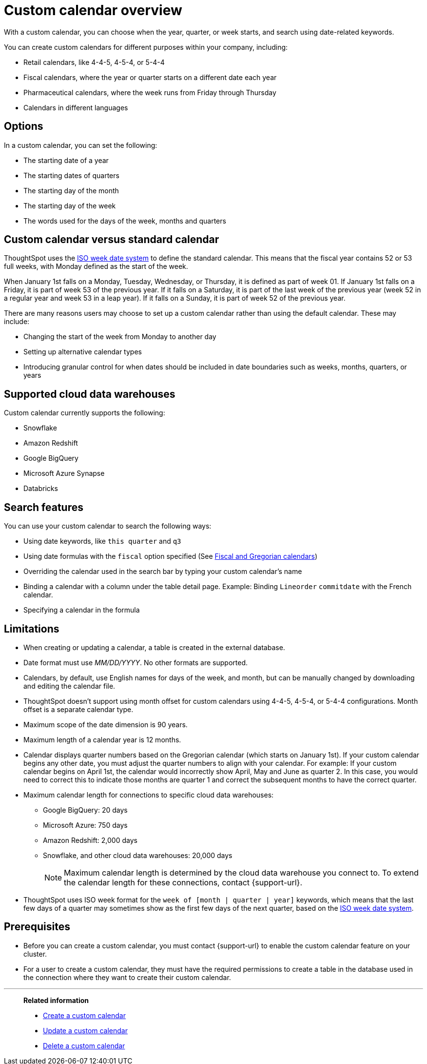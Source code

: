 = Custom calendar overview
:last_updated: 5/5/2021
:linkattrs:
:page-aliases: /admin/ts-cloud/ts-cloud-embrace-cust-cal.adoc, /data/custom-calendar.adoc, /data/embrace/custom-calendar.adoc
:experimental:
:page-layout: default-cloud
:description: With a custom calendar, you can choose when the year, quarter, or week starts, and search using date-related keywords.

With a custom calendar, you can choose when the year, quarter, or week starts, and search using date-related keywords.

You can create custom calendars for different purposes within your company, including:

* Retail calendars, like 4-4-5, 4-5-4, or 5-4-4
* Fiscal calendars, where the year or quarter starts on a different date each year
* Pharmaceutical calendars, where the week runs from Friday through Thursday
* Calendars in different languages

== Options

In a custom calendar, you can set the following:

* The starting date of a year
* The starting dates of quarters
* The starting day of the month
* The starting day of the week
* The words used for the days of the week, months and quarters

== Custom calendar versus standard calendar

ThoughtSpot uses the link:https://en.wikipedia.org/wiki/ISO_week_date[ISO week date system] to define the standard calendar. This means that the fiscal year contains 52 or 53 full weeks, with Monday defined as the start of the week.

When January 1st falls on a Monday, Tuesday, Wednesday, or Thursday, it is defined as part of week 01. If January 1st falls on a Friday, it is part of week 53 of the previous year. If it falls on a Saturday, it is part of the last week of the previous year (week 52 in a regular year and week 53 in a leap year). If it falls on a Sunday, it is part of week 52 of the previous year.

There are many reasons users may choose to set up a custom calendar rather than using the default calendar. These may include:

* Changing the start of the week from Monday to another day
* Setting up alternative calendar types
* Introducing granular control for when dates should be included in date boundaries such as weeks, months, quarters, or years

== Supported cloud data warehouses

Custom calendar currently supports the following:

* Snowflake
* Amazon Redshift
* Google BigQuery
* Microsoft Azure Synapse
* Databricks

== Search features

You can use your custom calendar to search the following ways:

* Using date keywords, like `this quarter` and `q3`
* Using date formulas with the `fiscal` option specified (See xref:formulas-date.adoc#fiscal-and-gregorian-calendars[Fiscal and Gregorian calendars])
* Overriding the calendar used in the search bar by typing your custom calendar's name
* Binding a calendar with a column under the table detail page.
Example: Binding `Lineorder` `commitdate` with the French calendar.
* Specifying a calendar in the formula

== Limitations

* When creating or updating a calendar, a table is created in the external database.
* Date format must use _MM/DD/YYYY_.
No other formats are supported.
* Calendars, by default, use English names for days of the week, and month, but can be manually changed by downloading and editing the calendar file.
* ThoughtSpot doesn't support using month offset for custom calendars using 4-4-5, 4-5-4, or 5-4-4 configurations. Month offset is a separate calendar type.
* Maximum scope of the date dimension is 90 years.
* Maximum length of a calendar year is 12 months.
* Calendar displays quarter numbers based on the Gregorian calendar (which starts on January 1st).
If your custom calendar begins any other date, you must adjust the quarter numbers to align with your calendar.
For example: If your custom calendar begins on April 1st, the calendar would incorrectly show April, May and June as quarter 2.
In this case, you would need to correct this to indicate those months are quarter 1 and correct the subsequent months to have the correct quarter.
* Maximum calendar length for connections to specific cloud data warehouses:
** Google BigQuery: 20 days
** Microsoft Azure: 750 days
** Amazon Redshift: 2,000 days
** Snowflake, and other cloud data warehouses: 20,000 days
+
NOTE: Maximum calendar length is determined by the cloud data warehouse you connect to. To extend the calendar length for these connections, contact {support-url}.
* ThoughtSpot uses ISO week format for the `week of [month | quarter | year]` keywords, which means that the last few days of a quarter may sometimes show as the first few days of the next quarter, based on the https://en.wikipedia.org/wiki/ISO_week_date[ISO week date system^].

== Prerequisites

* Before you can create a custom calendar, you must contact {support-url} to enable the custom calendar feature on your cluster.
* For a user to create a custom calendar, they must have the required permissions to create a table in the database used in the connection where they want to create their custom calendar.

'''
> **Related information**
>
> * xref:connections-cust-cal-create.adoc[Create a custom calendar] +
> * xref:connections-cust-cal-update.adoc[Update a custom calendar] +
> * xref:connections-cust-cal-delete.adoc[Delete a custom calendar]

